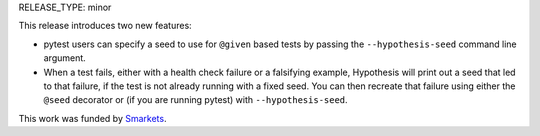 RELEASE_TYPE: minor

This release introduces two new features:

* pytest users can specify a seed to use for ``@given`` based tests by passing
  the ``--hypothesis-seed`` command line argument.
* When a test fails, either with a health check failure or a falsifying example,
  Hypothesis will print out a seed that led to that failure, if the test is not
  already running with a fixed seed. You can then recreate that failure using either
  the ``@seed`` decorator or (if you are running pytest) with ``--hypothesis-seed``.


This work was funded by `Smarkets <https://smarkets.com/>`_.
